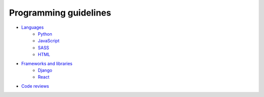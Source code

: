 Programming guidelines
----------------------

- `Languages <./languages/README.rst>`__
    - `Python <./languages/python/README.rst>`__
    - `JavaScript <./languages/javascript/README.rst>`__
    - `SASS <./languages/sass/README.rst>`__
    - `HTML <./languages/html/README.rst>`__
- `Frameworks and libraries <./frameworks-and-libraries/README.rst>`__
    - `Django <./frameworks-and-libraries/django/README.rst>`__
    - `React <./frameworks-and-libraries/react/README.rst>`__
- `Code reviews <./code-reviews.rst>`__
